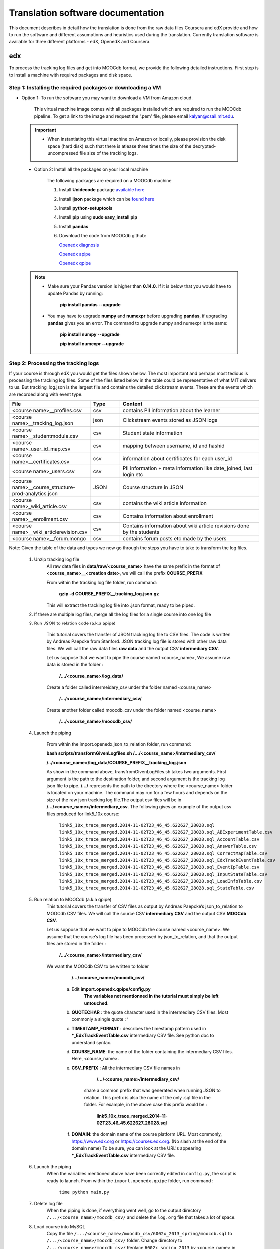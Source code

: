 #############
Translation software documentation 
#############

This document describes in detail how the translation is done from the raw data files Coursera and edX provide and how to run the 
software and different assumptions and heuristics used during the translation. Currently translation software is available for 
three different platforms - edX, OpenedX and Coursera. 

===
edx
===

To process the tracking log files and get into MOOCdb format, we provide the following detailed instructions. First step is to install a machine with 
required packages and disk space. 

**************************************
Step 1: Installing the required packages or downloading a VM 
**************************************

* Option 1: To run the software you may want to download a VM from Amazon cloud. 
 
      This virtual machine image comes with all packages installed which are required to run the MOOCdb pipeline. To get a link to the image and request the '.pem' file, please email
      kalyan@csail.mit.edu. 
      
      
 .. important:: 
  
   * When instantiating this virtual machine on Amazon or locally, please provision the disk space (hard disk) 
     such that there is atlease three times the size of the decrypted- uncompressed file size of the tracking logs.
  
  
 * Option 2: Install all the packages on your local machine 
 
        The following packages are required on a MOOCdb machine 
        
        #. Install **Unidecode** package `available here`_
        
        #. Install **ijson** package which can be `found here`_
        
        #. Install **python-setuptools**
        
        #. Install **pip** using **sudo easy_install pip**
        
        #. Install **pandas**
        
        #. Download the code from MOOCdb github:
        
           `Openedx diagnosis`_
         
           `Openedx apipe`_
         
           `Openedx qpipe`_
         
         .. _available here: https://pypi.python.org/pypi/Unidecode
         .. _found here: https://pypi.python.org/pypi/ijson
         .. _openedx diagnosis: https://github.com/MOOCdb/Translation_software/tree/master/edx_to_MOOCdb_piping/import.openedx.diagnosis
         .. _openedx apipe: https://github.com/MOOCdb/Translation_software/tree/master/edx_to_MOOCdb_piping/import.openedx.apipe
         .. _openedx qpipe: https://github.com/MOOCdb/Translation_software/tree/master/edx_to_MOOCdb_piping/import.openedx.qpipe
         
 .. Note::   
 
  * Make sure your Pandas version is higher than **0.14.0**. If it is below that you would have to update Pandas by running: 
  
                        **pip install pandas --upgrade**
                        
  * You may have to upgrade **numpy** and **numexpr** before upgrading **pandas**, if upgrading **pandas** gives you an error. The command to upgrade numpy and numexpr is the same:

                       **pip install numpy --upgrade** 

                       **pip install numexpr --upgrade**
**************************************
Step 2: Processing the tracking logs  
**************************************

If your course is through edX you would get the files shown below. The most important and perhaps most tedious is
processing the tracking log files. Some of the files listed below in the table could be representative of what MIT delivers to us. But tracking_log.json is the largest file
and contains the detailed clickstream events. These are the events which are recorded along with event type. 

.. list-table::
   :widths: 20 10 50
   :header-rows: 1

   * - File
     - Type
     - Content
   * - <course name>__profiles.csv 
     - csv
     - contains PII information about the learner
   * - <course name>__tracking_log.json 
     - json
     - Clickstream events stored as JSON logs
   * - <course name>__studentmodule.csv 
     - csv
     - Student state information 
   * - <course name>_user_id_map.csv 
     - csv
     - mapping between username, id and hashid 
   * - <course name>__certificates.csv  
     - csv
     - information about certificates for each user_id
   * - <course name>_users.csv
     - csv
     - PII information + meta information like date_joined, last login etc
   * - <course name>__course_structure-prod-analytics.json 
     - JSON
     - Course structure in JSON
   * - <course name>_wiki_article.csv 
     - csv
     - contains the wiki article information
   * - <course name>__enrollment.csv  
     - csv
     - Contains information about enrollment 
   * - <course name>__wiki_articlerevision.csv 
     - csv
     - Contains information about wiki article revisions done by the students
   * - <course name>__forum.mongo
     - csv
     - contains forum posts etc made by the users
     
Note: Given the table of the data and types we now go through the steps you have to take to transform the log files. 

    #. Unzip tracking log file
        All raw data files in **data/raw/<course_name>** have the same prefix in the format of **<course_name>__<creation date>**, we will 
        call the prefix **COURSE_PREFIX**

        From within the tracking log file folder, run command:
   
          **gzip -d COURSE_PREFIX__tracking_log.json.gz**
      
        This will extract the tracking log file into .json format, ready to be piped.

    #. If there are multiple log files, merge all the log files for a single course into one log file 
    
    #. Run JSON to relation code (a.k.a apipe)

        This tutorial covers the transfer of JSON tracking log file to CSV files. The code is written by Andreas Paepcke from Stanford.
        JSON tracking log file is stored with other raw data files. We will call the raw data files **raw data** and the output CSV **intermediary CSV**.

        Let us suppose that we want to pipe the course named <course_name>,
        We assume raw data is stored in the folder :
   
            **/.../<course_name>/log_data/**
     
        Create a folder called intermeidary_csv under the folder named <course_name>
   
            **/.../<course_name>/intermediary_csv/**
     
        Create another folder called moocdb_csv under the folder named <course_name>
   
            **/.../<course_name>/moocdb_csv/**

    #. Launch the piping

        From within the import.openedx.json_to_relation folder, run command:

        **bash scripts/transformGivenLogfiles.sh 
        /.../<course_name>/intermediary_csv/** 
        
        **/../<course_name>/log_data/COURSE_PREFIX__tracking_log.json**

        As show in the command above, transfromGivenLogFiles.sh takes two arguments. First argument is the path to the destination folder, 
        and second argument is the tracking log json file to pipe. **/.../** represents the path to the directory where the <course_name> folder is located on your machine. 
        The command may run for a few hours and depends on the size of the 
        raw json tracking log file.The output csv files will be in **/.../<course_name>/intermediary_csv**. The following gives 
        an example of the output csv files produced for link5_10x course:
        
                        ``link5_10x_trace_merged.2014-11-02T23_46_45.622627_28028.sql``
                        ``link5_10x_trace_merged.2014-11-02T23_46_45.622627_28028.sql_ABExperimentTable.csv``
                        ``link5_10x_trace_merged.2014-11-02T23_46_45.622627_28028.sql_AccountTable.csv``
                        ``link5_10x_trace_merged.2014-11-02T23_46_45.622627_28028.sql_AnswerTable.csv``
                        ``link5_10x_trace_merged.2014-11-02T23_46_45.622627_28028.sql_CorrectMapTable.csv``
                        ``link5_10x_trace_merged.2014-11-02T23_46_45.622627_28028.sql_EdxTrackEventTable.csv``
                        ``link5_10x_trace_merged.2014-11-02T23_46_45.622627_28028.sql_EventIpTable.csv``
                        ``link5_10x_trace_merged.2014-11-02T23_46_45.622627_28028.sql_InputStateTable.csv``
                        ``link5_10x_trace_merged.2014-11-02T23_46_45.622627_28028.sql_LoadInfoTable.csv``
                        ``link5_10x_trace_merged.2014-11-02T23_46_45.622627_28028.sql_StateTable.csv``
        

    #. Run relation to MOOCdb (a.k.a qpipe)
        This tutorial covers the transfer of CSV files as output by Andreas Paepcke’s json_to_relation to MOOCdb CSV files.
        We will call the source CSV **intermediary CSV** and the output CSV **MOOCdb CSV**.

        Let us suppose that we want to pipe to MOOCdb the course named <course_name>.
        We assume that the course’s log file has been processed by json_to_relation, 
        and that the output files are stored in the folder :

              **/.../<course_name>/intermediary_csv/**

        We want the MOOCdb CSV to be written to folder 

              **/.../<course_name>/moocdb_csv/**

            a. Edit **import.openedx.qpipe/config.py**
                **The variables not mentionned in the tutorial must simply be left untouched.**
      
            b. **QUOTECHAR** : the quote character used in the intermediary CSV files. Most commonly a single quote : ‘
   
            c. **TIMESTAMP_FORMAT** : describes the timestamp pattern used in ***_EdxTrackEventTable.csv** intermediary CSV file. 
               See python doc to understand syntax.
   
            d. **COURSE_NAME**: the name of the folder containing the intermediary CSV files. Here, <course_name>.
   
            e. **CSV_PREFIX** : All the intermediary CSV file names in 
   
                        **/.../<course_name>/intermediary_csv/**
         
                share a common prefix that was generated when running JSON to relation. This prefix is also the name of the only .sql file in the folder. For example, in the above case this prefix would be :
                
                        **link5_10x_trace_merged.2014-11-02T23_46_45.622627_28028.sql**
      
            f. **DOMAIN**: the domain name of the course platform URL. Most commonly, https://www.edx.org or https://courses.edx.org. 
               (No slash at the end of the domain name) 
               To be sure, you can look at the URL's appearing ***_EdxTrackEventTable.csv** intermediary CSV file.

    #. Launch the piping
        When the variables mentioned above have been correctly edited in ``config.py``, the script is ready to launch. 
        From within the ``import.openedx.qpipe`` folder, run command :
   
            ``time python main.py``

    #. Delete log file
        When the piping is done, if everything went well, go to the output directory ``/.../<course_name>/moocdb_csv/`` and 
        delete the ``log.org`` file that takes a lot of space.

    #. Load course into MySQL
        Copy the file ``/.../<course_name>/moocdb_csv/6002x_2013_spring/moocdb.sql`` to ``/.../<course_name>/moocdb_csv/`` folder.
        Change directory to ``/.../<course_name>/moocdb_csv/``
        Replace ``6002x_spring_2013`` by <course_name> in ``moocdb.sql`` file.

        Run command :

             ``mysql -u root -p --local-infile=1 < moocdb.sql``

        This creates a database named <course_name> in MySQL, and loads the CSV data into it. 


Translation details 
+++++++++++++++++++++
Some examples contextualized presented via the two urls below show for an actual course show how the translation from raw JSON logs to MOOCdb takes place  
        http://alfa6.csail.mit.edu/moocdbdocs/interaction-scenario.html
        
        http://alfa6.csail.mit.edu/moocdbdocs/problem-check-example.html
        
More details can be found in Quentin Agrens thesis here
